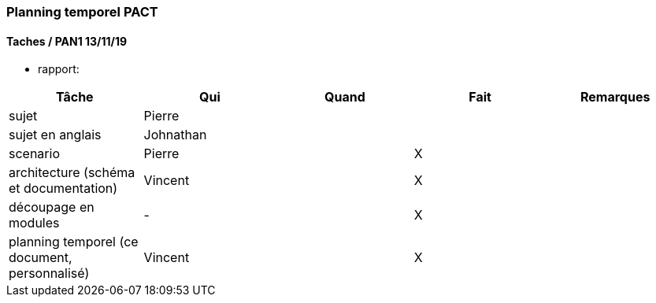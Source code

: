 === Planning temporel PACT

==== Taches / PAN1 13/11/19

* rapport:

[cols=",^,^,,",options="header",]
|====
|Tâche |Qui |Quand |Fait |Remarques
|sujet | Pierre | | |
|sujet en anglais | Johnathan | | |
|scenario | Pierre | | X |
|architecture (schéma et documentation) | Vincent | | X |
|découpage en modules | - | | X |
|planning temporel (ce document, personnalisé) | Vincent| | X |
|====

//* présentation 15mn

//[cols=",^,^,,",options="header",]
//|====
//|Tâche |Qui |Quand |Fait |Remarques
//|préparation du document | | | |
//|répartition de la parole | | | |
//|répétition | | | |
//|====

//==== Taches / PAN2 20/01/20

//===== Générales

//* rapport

//[cols=",^,^,,",options="header",]
//|====
//|Tâche |Qui |Quand |Fait |Remarques
//|mise à jour selon remarques du jury | | | |
//|mise à jour de l’architecture | | | |
//|interfaces | | | |
//|plan de test par module et global | | | |
//|avancement | | | |
//|====

//* Prendre rdv avec vos experts pour le PAN2

//[cols=",^,^,,",options="header",]
//|====
//|Tâche |Qui |Quand |Fait |Remarques
//|module 1 | | | |
//|====

//===== Modules

//* Android

//[cols=",^,^,",options="header",]
//|====
//|Tâche |Quand |Fait |Remarques
//|Installation de l’outil Android Studio | | |
//|TP Android | | |
//|Squelette d’application | | |
//|GUI | | |
//|Plan de test | | |
//|====

//* Autres modules

//==== Tâches / PAN3 18/03/20

//===== Générales

//* Préparer un déroulé de la démo et du ``matériel'' de démo

//===== Modules

//* Android

//[cols=",^,^,",options="header",]
//|====
//|Tâche |Quand |Fait |Remarques
//|asynctask pour client-serveur | | |
//|feature 1 | | |
//|feature 2 | | |
//|test | | |
//|====

//==== Tâches / PAN4 04/05/20

//===== Générales

//* poster pour le stand
//* présentation 4 slides
//* rapport: avancement, rapports de test

//===== Modules

//* Android

//[cols=",^,^,",options="header",]
//|====
//|Tâche |Quand |Fait |Remarques
//|feature 8 | | |
//|feature 9 | | |
//|test | | |
//|====
